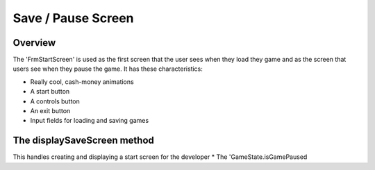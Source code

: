 Save / Pause Screen
===================

Overview
--------
The 'FrmStartScreen' is used as the first screen that the user sees when they load they game and as
the screen that users see when they pause the game. It has these characteristics:

* Really cool, cash-money animations
* A start button
* A controls button
* An exit button
* Input fields for loading and saving games

The displaySaveScreen method
----------------------------
This handles creating and displaying a start screen for the developer
* The 'GameState.isGamePaused